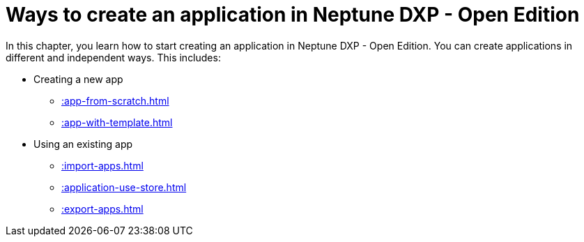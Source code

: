 = Ways to create an application in Neptune DXP - Open Edition

In this chapter, you learn how to start creating an application in Neptune DXP - Open Edition. You can create applications in different and independent ways. This includes:

* Creating a new app
** xref::app-from-scratch.adoc[]
** xref::app-with-template.adoc[]
* Using an existing app
** xref::import-apps.adoc[]
** xref::application-use-store.adoc[]
** xref::export-apps.adoc[]
